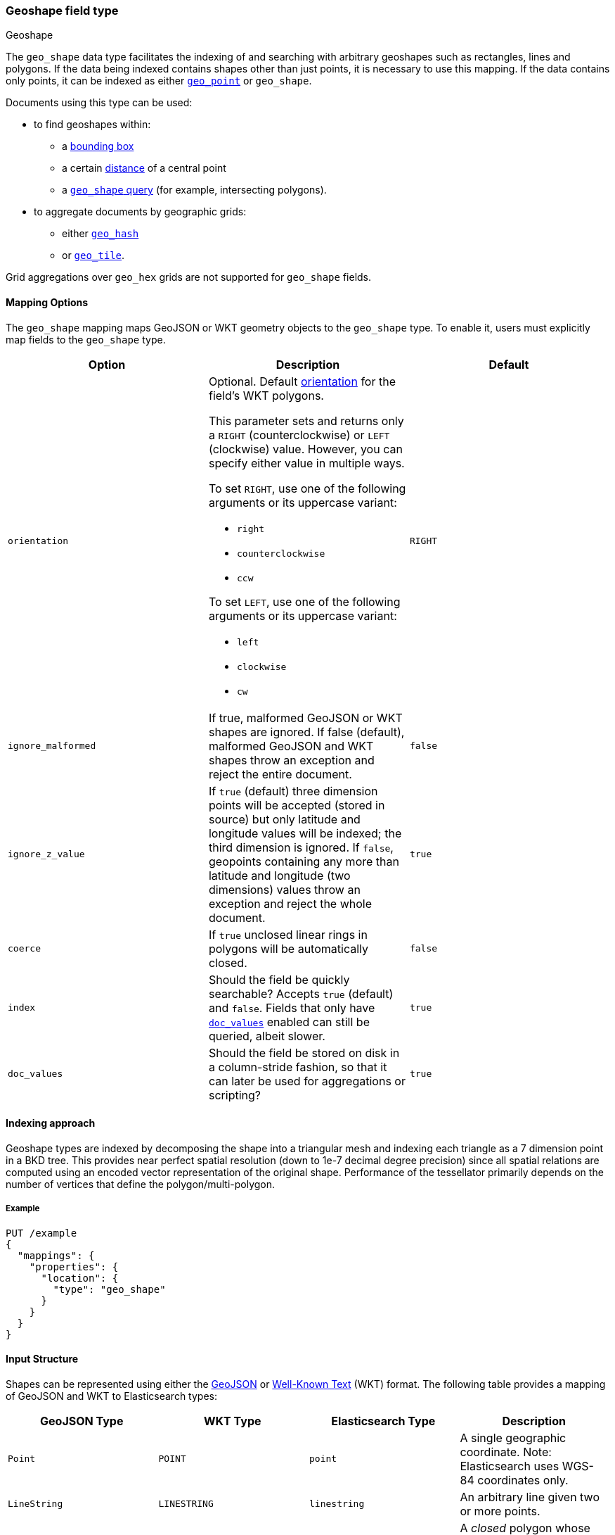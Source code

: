 [[geo-shape]]
=== Geoshape field type
++++
<titleabbrev>Geoshape</titleabbrev>
++++

The `geo_shape` data type facilitates the indexing of and searching
with arbitrary geoshapes such as rectangles, lines and polygons. If the data being
indexed contains shapes other than just points, it is necessary to use this mapping.
If the data contains only points, it can be indexed as either
<<geo-point,`geo_point`>> or `geo_shape`.

Documents using this type can be used:

* to find geoshapes within:
** a <<query-dsl-geo-bounding-box-query,bounding box>>
** a certain <<query-dsl-geo-distance-query,distance>> of a central point
** a <<query-dsl-geo-shape-query,`geo_shape` query>> (for example, intersecting polygons).
* to aggregate documents by geographic grids:
** either <<search-aggregations-bucket-geohashgrid-aggregation,`geo_hash`>>
** or <<search-aggregations-bucket-geotilegrid-aggregation,`geo_tile`>>.

Grid aggregations over `geo_hex` grids are not supported for `geo_shape` fields.

[[geo-shape-mapping-options]]
[discrete]
==== Mapping Options

The `geo_shape` mapping maps GeoJSON or WKT geometry objects to the `geo_shape`
type. To enable it, users must explicitly map fields to the `geo_shape`
type.

[cols="<,<,<",options="header",]
|=======================================================================
|Option |Description| Default

|`orientation`
a|Optional. Default <<polygon-orientation,orientation>> for the field's
WKT polygons.

This parameter sets and returns only a `RIGHT` (counterclockwise) or `LEFT`
(clockwise) value. However, you can specify either value in multiple ways.

To set `RIGHT`, use one of the following arguments or its uppercase
variant:

* `right`
* `counterclockwise`
* `ccw`

To set `LEFT`, use one of the following arguments or its uppercase
variant:

* `left`
* `clockwise`
* `cw`
| `RIGHT`

|`ignore_malformed` |If true, malformed GeoJSON or WKT shapes are ignored. If
false (default), malformed GeoJSON and WKT shapes throw an exception and reject the
entire document.
| `false`

|`ignore_z_value` |If `true` (default) three dimension points will be accepted (stored in source)
but only latitude and longitude values will be indexed; the third dimension is ignored. If `false`,
geopoints containing any more than latitude and longitude (two dimensions) values throw an exception
and reject the whole document.
| `true`

|`coerce` |If `true` unclosed linear rings in polygons will be automatically closed.
| `false`

|`index` |Should the field be quickly searchable? Accepts `true` (default) and `false`.
Fields that only have <<doc-values,`doc_values`>> enabled can still be queried, albeit slower.
| `true`

|`doc_values` |Should the field be stored on disk in a column-stride fashion,
so that it can later be used for aggregations or scripting?
| `true`

|=======================================================================


[[geoshape-indexing-approach]]
[discrete]
==== Indexing approach
Geoshape types are indexed by decomposing the shape into a triangular mesh and
indexing each triangle as a 7 dimension point in a BKD tree. This provides
near perfect spatial resolution (down to 1e-7 decimal degree precision) since all
spatial relations are computed using an encoded vector representation of the
original shape. Performance of the tessellator primarily
depends on the number of vertices that define the polygon/multi-polygon.

[discrete]
===== Example

[source,console]
--------------------------------------------------
PUT /example
{
  "mappings": {
    "properties": {
      "location": {
        "type": "geo_shape"
      }
    }
  }
}
--------------------------------------------------
// TESTSETUP

[[input-structure]]
[discrete]
==== Input Structure

Shapes can be represented using either the http://geojson.org[GeoJSON]
or https://docs.opengeospatial.org/is/12-063r5/12-063r5.html[Well-Known Text]
(WKT) format. The following table provides a mapping of GeoJSON and WKT
to Elasticsearch types:

[cols="<,<,<,<",options="header",]
|=======================================================================
|GeoJSON Type |WKT Type |Elasticsearch Type |Description

|`Point` |`POINT` |`point` |A single geographic coordinate. Note: Elasticsearch uses WGS-84 coordinates only.
|`LineString` |`LINESTRING` |`linestring` |An arbitrary line given two or more points.
|`Polygon` |`POLYGON` |`polygon` |A _closed_ polygon whose first and last point
must match, thus requiring `n + 1` vertices to create an `n`-sided
polygon and a minimum of `4` vertices.
|`MultiPoint` |`MULTIPOINT` |`multipoint` |An array of unconnected, but likely related
points.
|`MultiLineString` |`MULTILINESTRING` |`multilinestring` |An array of separate linestrings.
|`MultiPolygon` |`MULTIPOLYGON` |`multipolygon` |An array of separate polygons.
|`GeometryCollection` |`GEOMETRYCOLLECTION` |`geometrycollection` | A GeoJSON shape similar to the
`multi*` shapes except that multiple types can coexist (e.g., a Point
and a LineString).
|`N/A` |`BBOX` |`envelope` |A bounding rectangle, or envelope, specified by
specifying only the top left and bottom right points.
|=======================================================================

[NOTE]
=============================================
For all types, both the inner `type` and `coordinates` fields are
required.

In GeoJSON and WKT, and therefore Elasticsearch, the correct *coordinate
order is longitude, latitude (X, Y)* within coordinate arrays. This
differs from many Geospatial APIs (e.g., Google Maps) that generally
use the colloquial latitude, longitude (Y, X).
=============================================

[[geo-point-type]]
[discrete]
===== http://geojson.org/geojson-spec.html#id2[Point]

A point is a single geographic coordinate, such as the location of a
building or the current position given by a smartphone's Geolocation
API. The following is an example of a point in GeoJSON.

[source,console]
--------------------------------------------------
POST /example/_doc
{
  "location" : {
    "type" : "Point",
    "coordinates" : [-77.03653, 38.897676]
  }
}
--------------------------------------------------

The following is an example of a point in WKT:

[source,console]
--------------------------------------------------
POST /example/_doc
{
  "location" : "POINT (-77.03653 38.897676)"
}
--------------------------------------------------

[discrete]
[[geo-linestring]]
===== http://geojson.org/geojson-spec.html#id3[LineString]

A linestring defined by an array of two or more positions. By
specifying only two points, the linestring will represent a straight
line. Specifying more than two points creates an arbitrary path. The
following is an example of a linestring in GeoJSON.

[source,console]
--------------------------------------------------
POST /example/_doc
{
  "location" : {
    "type" : "LineString",
    "coordinates" : [[-77.03653, 38.897676], [-77.009051, 38.889939]]
  }
}
--------------------------------------------------

The following is an example of a linestring in WKT:

[source,console]
--------------------------------------------------
POST /example/_doc
{
  "location" : "LINESTRING (-77.03653 38.897676, -77.009051 38.889939)"
}
--------------------------------------------------

The above linestring would draw a straight line starting at the White
House to the US Capitol Building.

[discrete]
[[geo-polygon]]
===== http://geojson.org/geojson-spec.html#id4[Polygon]

A polygon is defined by a list of a list of points. The first and last
points in each (outer) list must be the same (the polygon must be
closed). The following is an example of a polygon in GeoJSON.

[source,console]
--------------------------------------------------
POST /example/_doc
{
  "location" : {
    "type" : "Polygon",
    "coordinates" : [
      [ [100.0, 0.0], [101.0, 0.0], [101.0, 1.0], [100.0, 1.0], [100.0, 0.0] ]
    ]
  }
}
--------------------------------------------------

The following is an example of a polygon in WKT:

[source,console]
--------------------------------------------------
POST /example/_doc
{
  "location" : "POLYGON ((100.0 0.0, 101.0 0.0, 101.0 1.0, 100.0 1.0, 100.0 0.0))"
}
--------------------------------------------------

The first array represents the outer boundary of the polygon, the other
arrays represent the interior shapes ("holes"). The following is a GeoJSON example
of a polygon with a hole:

[source,console]
--------------------------------------------------
POST /example/_doc
{
  "location" : {
    "type" : "Polygon",
    "coordinates" : [
      [ [100.0, 0.0], [101.0, 0.0], [101.0, 1.0], [100.0, 1.0], [100.0, 0.0] ],
      [ [100.2, 0.2], [100.8, 0.2], [100.8, 0.8], [100.2, 0.8], [100.2, 0.2] ]
    ]
  }
}
--------------------------------------------------

The following is an example of a polygon with a hole in WKT:

[source,console]
--------------------------------------------------
POST /example/_doc
{
  "location" : "POLYGON ((100.0 0.0, 101.0 0.0, 101.0 1.0, 100.0 1.0, 100.0 0.0), (100.2 0.2, 100.8 0.2, 100.8 0.8, 100.2 0.8, 100.2 0.2))"
}
--------------------------------------------------

[discrete]
[[polygon-orientation]]
===== Polygon orientation

A polygon's orientation indicates the order of its vertices: `RIGHT`
(counterclockwise) or `LEFT` (clockwise). {es} uses a polygon’s orientation to
determine if it crosses the international dateline (+/-180° longitude).

You can set a default orientation for WKT polygons using the
<<geo-shape-mapping-options,`orientation` mapping parameter>>. This is because
the WKT specification doesn't specify or enforce a default orientation.

GeoJSON polygons use a default orientation of `RIGHT`, regardless of
`orientation` mapping parameter's value. This is because the
https://tools.ietf.org/html/rfc7946#section-3.1.6[GeoJSON specification]
mandates that an outer polygon use a counterclockwise orientation and interior
shapes use a clockwise orientation.

You can override the default orientation for GeoJSON polygons using the
document-level `orientation` parameter. For example, the following indexing
request specifies a document-level `orientation` of `LEFT`.

[source,console]
----
POST /example/_doc
{
  "location" : {
    "type" : "Polygon",
    "orientation" : "LEFT",
    "coordinates" : [
      [ [-177.0, 10.0], [176.0, 15.0], [172.0, 0.0], [176.0, -15.0], [-177.0, -10.0], [-177.0, 10.0] ]
    ]
  }
}
----

{es} only uses a polygon’s orientation to determine if it crosses the
international dateline. If the difference between a polygon’s minimum longitude
and the maximum longitude is less than 180°, the polygon doesn't cross the
dateline and its orientation has no effect.

If the difference between a polygon’s minimum longitude and the maximum
longitude is 180° or greater, {es} checks whether the polygon's document-level
`orientation` differs from the default orientation. If the orientation differs,
{es} considers the polygon to cross the international dateline and splits the
polygon at the dateline.

[discrete]
[[geo-multipoint]]
===== http://geojson.org/geojson-spec.html#id5[MultiPoint]

The following is an example of a list of GeoJSON points:

[source,console]
--------------------------------------------------
POST /example/_doc
{
  "location" : {
    "type" : "MultiPoint",
    "coordinates" : [
      [102.0, 2.0], [103.0, 2.0]
    ]
  }
}
--------------------------------------------------

The following is an example of a list of WKT points:

[source,console]
--------------------------------------------------
POST /example/_doc
{
  "location" : "MULTIPOINT (102.0 2.0, 103.0 2.0)"
}
--------------------------------------------------

[discrete]
[[geo-multilinestring]]
===== http://geojson.org/geojson-spec.html#id6[MultiLineString]

The following is an example of a list of GeoJSON linestrings:

[source,console]
--------------------------------------------------
POST /example/_doc
{
  "location" : {
    "type" : "MultiLineString",
    "coordinates" : [
      [ [102.0, 2.0], [103.0, 2.0], [103.0, 3.0], [102.0, 3.0] ],
      [ [100.0, 0.0], [101.0, 0.0], [101.0, 1.0], [100.0, 1.0] ],
      [ [100.2, 0.2], [100.8, 0.2], [100.8, 0.8], [100.2, 0.8] ]
    ]
  }
}
--------------------------------------------------

The following is an example of a list of WKT linestrings:

[source,console]
--------------------------------------------------
POST /example/_doc
{
  "location" : "MULTILINESTRING ((102.0 2.0, 103.0 2.0, 103.0 3.0, 102.0 3.0), (100.0 0.0, 101.0 0.0, 101.0 1.0, 100.0 1.0), (100.2 0.2, 100.8 0.2, 100.8 0.8, 100.2 0.8))"
}
--------------------------------------------------

[discrete]
[[geo-multipolygon]]
===== http://geojson.org/geojson-spec.html#id7[MultiPolygon]

The following is an example of a list of GeoJSON polygons (second polygon contains a hole):

[source,console]
--------------------------------------------------
POST /example/_doc
{
  "location" : {
    "type" : "MultiPolygon",
    "coordinates" : [
      [ [[102.0, 2.0], [103.0, 2.0], [103.0, 3.0], [102.0, 3.0], [102.0, 2.0]] ],
      [ [[100.0, 0.0], [101.0, 0.0], [101.0, 1.0], [100.0, 1.0], [100.0, 0.0]],
        [[100.2, 0.2], [100.8, 0.2], [100.8, 0.8], [100.2, 0.8], [100.2, 0.2]] ]
    ]
  }
}
--------------------------------------------------

The following is an example of a list of WKT polygons (second polygon contains a hole):

[source,console]
--------------------------------------------------
POST /example/_doc
{
  "location" : "MULTIPOLYGON (((102.0 2.0, 103.0 2.0, 103.0 3.0, 102.0 3.0, 102.0 2.0)), ((100.0 0.0, 101.0 0.0, 101.0 1.0, 100.0 1.0, 100.0 0.0), (100.2 0.2, 100.8 0.2, 100.8 0.8, 100.2 0.8, 100.2 0.2)))"
}
--------------------------------------------------

[discrete]
[[geo-geometry_collection]]
===== http://geojson.org/geojson-spec.html#geometrycollection[Geometry Collection]

The following is an example of a collection of GeoJSON geometry objects:

[source,console]
--------------------------------------------------
POST /example/_doc
{
  "location" : {
    "type": "GeometryCollection",
    "geometries": [
      {
        "type": "Point",
        "coordinates": [100.0, 0.0]
      },
      {
        "type": "LineString",
        "coordinates": [ [101.0, 0.0], [102.0, 1.0] ]
      }
    ]
  }
}
--------------------------------------------------

The following is an example of a collection of WKT geometry objects:

[source,console]
--------------------------------------------------
POST /example/_doc
{
  "location" : "GEOMETRYCOLLECTION (POINT (100.0 0.0), LINESTRING (101.0 0.0, 102.0 1.0))"
}
--------------------------------------------------


[discrete]
===== Envelope

Elasticsearch supports an `envelope` type, which consists of coordinates
for upper left and lower right points of the shape to represent a
bounding rectangle in the format `[[minLon, maxLat], [maxLon, minLat]]`:

[source,console]
--------------------------------------------------
POST /example/_doc
{
  "location" : {
    "type" : "envelope",
    "coordinates" : [ [100.0, 1.0], [101.0, 0.0] ]
  }
}
--------------------------------------------------

The following is an example of an envelope using the WKT BBOX format:

*NOTE:* WKT specification expects the following order: minLon, maxLon, maxLat, minLat.

[source,console]
--------------------------------------------------
POST /example/_doc
{
  "location" : "BBOX (100.0, 102.0, 2.0, 0.0)"
}
--------------------------------------------------

[discrete]
===== Circle

Neither GeoJSON nor WKT supports a point-radius circle type. Instead, use a
<<ingest-circle-processor,circle ingest processor>> to approximate the circle as
a <<geo-polygon,`polygon`>>.

[discrete]
==== Sorting and Retrieving index Shapes

Due to the complex input structure and index representation of shapes,
it is not currently possible to sort shapes or retrieve their fields
directly. The `geo_shape` value is only retrievable through the `_source`
field.
